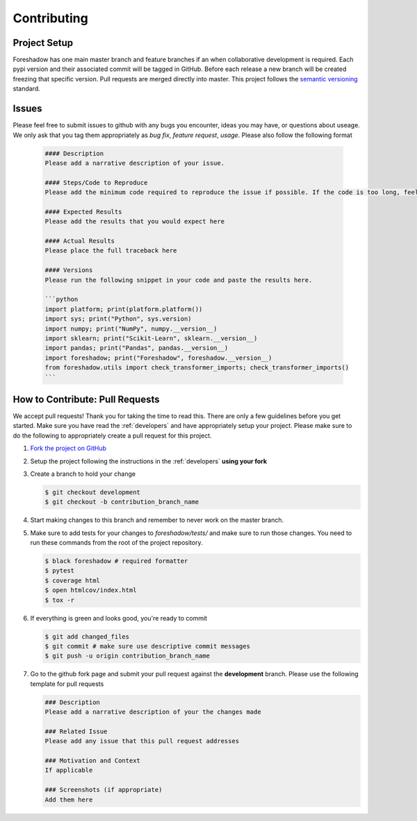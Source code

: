 .. _contrib:

Contributing
============

Project Setup
-------------
Foreshadow has one main master branch and feature branches if an when collaborative development is required. Each pypi version and their associated commit will be tagged in GitHub. Before each release a new branch will be created freezing that specific version. Pull requests are merged directly into master. This project follows the `semantic versioning`_ standard.

.. _semantic versioning: https://semver.org/

Issues
------
Please feel free to submit issues to github with any bugs you encounter, ideas you may have, or questions about useage. We only ask that you tag them appropriately as *bug fix*, *feature request*, *usage*. Please also follow the following format

   .. code-block:: md

      #### Description
      Please add a narrative description of your issue.
   
      #### Steps/Code to Reproduce
      Please add the minimum code required to reproduce the issue if possible. If the code is too long, feel free to put it in a public gist and link it in the issue: https://gist.github.com

      #### Expected Results
      Please add the results that you would expect here
   
      #### Actual Results
      Please place the full traceback here
   
      #### Versions
      Please run the following snippet in your code and paste the results here.
   
      ```python
      import platform; print(platform.platform())
      import sys; print("Python", sys.version)
      import numpy; print("NumPy", numpy.__version__)
      import sklearn; print("Scikit-Learn", sklearn.__version__)
      import pandas; print("Pandas", pandas.__version__)
      import foreshadow; print("Foreshadow", foreshadow.__version__)
      from foreshadow.utils import check_transformer_imports; check_transformer_imports()
      ```

How to Contribute: Pull Requests
--------------------------------
We accept pull requests! Thank you for taking the time to read this. There are only a few guidelines before you get started. Make sure you have read the :ref:`developers` and have appropriately setup your project. Please make sure to do the following to appropriately create a pull request for this project.

1. `Fork the project on GitHub <https://github.com/georgianpartners/foreshadow>`_ 
2. Setup the project following the instructions in the :ref:`developers` **using your fork**
3. Create a branch to hold your change

   .. code-block:: console
   
      $ git checkout development
      $ git checkout -b contribution_branch_name

4. Start making changes to this branch and remember to never work on the master branch.
5. Make sure to add tests for your changes to `foreshadow/tests/` and make sure to run those changes. You need to run these commands from the root of the project repository.

   .. code-block:: console

      $ black foreshadow # required formatter
      $ pytest
      $ coverage html
      $ open htmlcov/index.html
      $ tox -r

6. If everything is green and looks good, you're ready to commit

   .. code-block:: console

      $ git add changed_files
      $ git commit # make sure use descriptive commit messages
      $ git push -u origin contribution_branch_name

7. Go to the github fork page and submit your pull request against the **development** branch.  Please use the following template for pull requests

   .. code-block:: md
  
      ### Description
      Please add a narrative description of your the changes made
   
      ### Related Issue
      Please add any issue that this pull request addresses
   
      ### Motivation and Context
      If applicable
   
      ### Screenshots (if appropriate)
      Add them here
